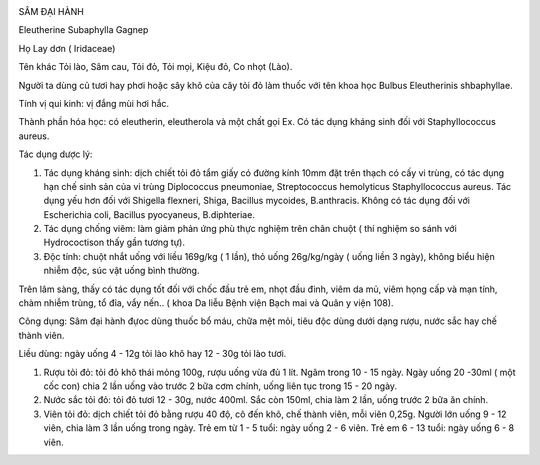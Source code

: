 |image0|

SÂM ĐẠI HÀNH

Eleutherine Subaphylla Gagnep

Họ Lay dơn ( Iridaceae)

Tên khác Tỏi lào, Sâm cau, Tỏi đỏ, Tỏi mọi, Kiệu đỏ, Co nhọt (Lào).

Người ta dùng củ tươi hay phơi hoặc sây khô của cây tỏi đỏ làm thuốc với
tên khoa học Bulbus Eleutherinis shbaphyllae.

Tính vị qui kinh: vị đắng mùi hơi hắc.

Thành phần hóa học: có eleutherin, eleutherola và một chất gọi Ex. Có
tác dụng kháng sinh đối với Staphyllococcus aureus.

Tác dụng dược lý:

#. Tác dụng kháng sinh: dịch chiết tỏi đỏ tẩm giấy có đường kính 10mm
   đặt trên thạch có cấy vi trùng, có tác dụng hạn chế sinh sản của vi
   trùng Diplococcus pneumoniae, Streptococcus hemolyticus
   Staphyllococcus aureus. Tác dụng yếu hơn đối với Shigella flexneri,
   Shiga, Bacillus mycoides, B.anthracis. Không có tác dụng đối với
   Escherichia coli, Bacillus pyocyaneus, B.diphteriae.
#. Tác dụng chống viêm: làm giảm phản ứng phù thực nghiệm trên chân
   chuột ( thí nghiệm so sánh với Hydrococtison thấy gần tương tự).
#. Độc tính: chuột nhắt uống với liều 169g/kg ( 1 lần), thỏ uống
   26g/kg/ngày ( uống liền 3 ngày), không biểu hiện nhiễm độc, súc vật
   uống bình thường.

Trên lâm sàng, thấy có tác dụng tốt đối với chốc đầu trẻ em, nhọt đầu
đinh, viêm da mủ, viêm họng cấp và mạn tính, chàm nhiễm trùng, tổ đỉa,
vẩy nến.. ( khoa Da liễu Bệnh viện Bạch mai và Quân y viện 108).

Công dụng: Sâm đại hành đựoc dùng thuốc bổ máu, chữa mệt mỏi, tiêu độc
dùng dưới dạng rượu, nước sắc hay chế thành viên.

Liều dùng: ngày uống 4 - 12g tỏi lào khô hay 12 - 30g tỏi lào tươi.

#. Rượu tỏi đỏ: tỏi đỏ khô thái mỏng 100g, rượu uống vừa đủ 1 lít. Ngâm
   trong 10 - 15 ngày. Ngày uống 20 -30ml ( một cốc con) chia 2 lần uống
   vào trước 2 bữa cơm chính, uống liên tục trong 15 - 20 ngày.
#. Nước sắc tỏi đỏ: tỏi đỏ tươi 12 - 30g, nước 400ml. Sắc còn 150ml,
   chia làm 2 lần, uống trước 2 bữa ăn chính.
#. Viên tỏi đỏ: dịch chiết tỏi đỏ bằng rượu 40 độ, cô đến khô, chế thành
   viên, mỗi viên 0,25g. Người lớn uống 9 - 12 viên, chia làm 3 lần uống
   trong ngày. Trẻ em từ 1 - 5 tuổi: ngày uống 2 - 6 viên. Trẻ em 6 - 13
   tuổi: ngày uống 6 - 8 viên.

.. |image0| image:: SAMDAIHANH.JPG
   :width: 50px
   :height: 50px
   :target: SAMDAIHANH_.htm
